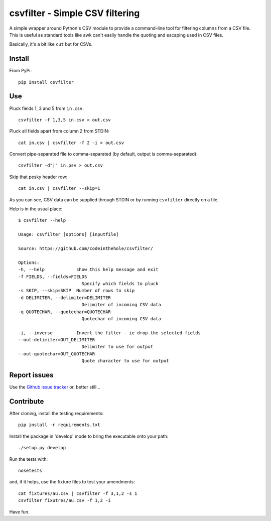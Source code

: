 ================================
csvfilter - Simple CSV filtering
================================

A simple wrapper around Python's CSV module to provide a command-line tool for
filtering columns from a CSV file.  This is useful as standard tools like awk
can't easily handle the quoting and escaping used in CSV files.  

Basically, it's a bit like ``cut`` but for CSVs.

Install
-------

From PyPi::

    pip install csvfilter

Use
---

Pluck fields 1, 3 and 5 from ``in.csv``::

    csvfilter -f 1,3,5 in.csv > out.csv

Pluck all fields apart from column 2 from STDIN::

    cat in.csv | csvfilter -f 2 -i > out.csv

Convert pipe-separated file to comma-separated (by default, output is 
comma-separated)::

    csvfilter -d"|" in.psv > out.csv 

Skip that pesky header row::

    cat in.csv | csvfilter --skip=1

As you can see, CSV data can be supplied through STDIN or by running ``csvfilter`` directly on a
file.

Help is in the usual place::

    $ csvfilter --help

    Usage: csvfilter [options] [inputfile]

    Source: https://github.com/codeinthehole/csvfilter/

    Options:
    -h, --help            show this help message and exit
    -f FIELDS, --fields=FIELDS
                            Specify which fields to pluck
    -s SKIP, --skip=SKIP  Number of rows to skip
    -d DELIMITER, --delimiter=DELIMITER
                            Delimiter of incoming CSV data
    -q QUOTECHAR, --quotechar=QUOTECHAR
                            Quotechar of incoming CSV data

    -i, --inverse         Invert the filter - ie drop the selected fields
    --out-delimiter=OUT_DELIMITER
                            Delimiter to use for output
    --out-quotechar=OUT_QUOTECHAR
                            Quote character to use for output

Report issues
-------------

Use the `Github issue tracker`_ or, better still...

.. _`Github issue tracker`: https://github.com/codeinthehole/csvfilter/issues

Contribute
----------

After cloning, install the testing requirements::

    pip install -r requirements.txt

Install the package in 'develop' mode to bring the executable onto your path::

    ./setup.py develop

Run the tests with::

    nosetests

and, if it helps, use the fixture files to test your amendments::

    cat fixtures/au.csv | csvfilter -f 3,1,2 -s 1
    csvfilter fixutres/au.csv -f 1,2 -i

Have fun.